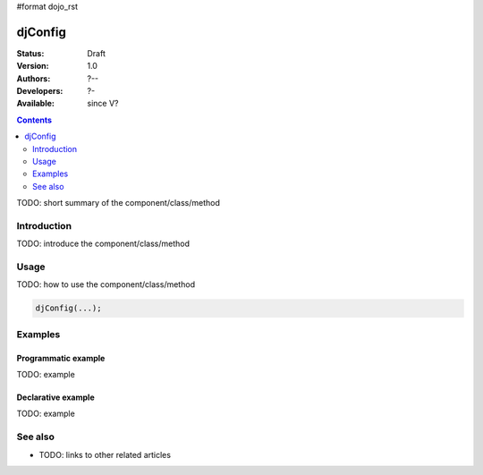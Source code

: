 #format dojo_rst

djConfig
========

:Status: Draft
:Version: 1.0
:Authors: ?--
:Developers: ?-
:Available: since V?

.. contents::
   :depth: 2

TODO: short summary of the component/class/method


============
Introduction
============

TODO: introduce the component/class/method


=====
Usage
=====

TODO: how to use the component/class/method

.. code-block :: javascript
  
 djConfig(...);


========
Examples
========

Programmatic example
--------------------

TODO: example

Declarative example
-------------------

TODO: example


========
See also
========

* TODO: links to other related articles
